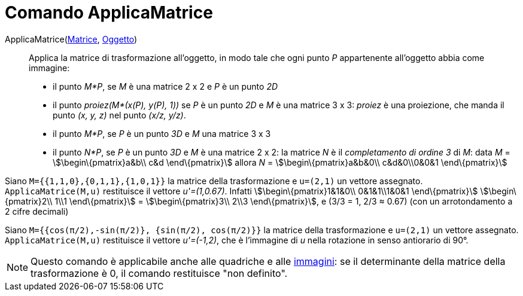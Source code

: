 = Comando ApplicaMatrice

ApplicaMatrice(xref:/Matrici.adoc[Matrice], xref:/Oggetti_geometrici.adoc[Oggetto])::
  Applica la matrice di trasformazione all'oggetto, in modo tale che ogni punto _P_ appartenente all'oggetto abbia come
  immagine:

* il punto _M*P_, se _M_ è una matrice 2 x 2 e _P_ è un punto _2D_

* il punto _proiez(M*(x(P), y(P), 1))_ se _P_ è un punto _2D_ e _M_ è una matrice 3 x 3: _proiez_ è una proiezione, che
manda il punto _(x, y, z)_ nel punto _(x/z, y/z)_.

* il punto _M*P_, se _P_ è un punto _3D_ e _M_ una matrice 3 x 3
* il punto _N*P_, se _P_ è un punto _3D_ e _M_ è una matrice 2 x 2: la matrice _N_ è il _completamento di ordine 3_ di
_M_: data _M_ = stem:[\begin\{pmatrix}a&b\\ c&d \end\{pmatrix}] allora _N_ = stem:[\begin\{pmatrix}a&b&0\\ c&d&0\\0&0&1
\end\{pmatrix}]

[EXAMPLE]

====

Siano `M={{1,1,0},{0,1,1},{1,0,1}}` la matrice della trasformazione e `u=(2,1)` un vettore assegnato.
`ApplicaMatrice(M,u)` restituisce il vettore _u'=(1,0.67)_. Infatti stem:[\begin\{pmatrix}1&1&0\\ 0&1&1\\1&0&1
\end\{pmatrix}] stem:[\begin\{pmatrix}2\\ 1\\1 \end\{pmatrix}] = stem:[\begin\{pmatrix}3\\ 2\\3 \end\{pmatrix}], e (3/3
= 1, 2/3 ≈ 0.67) (con un arrotondamento a 2 cifre decimali)

====

[EXAMPLE]

====

Siano `M={{cos(π/2),-sin(π/2)}, {sin(π/2), cos(π/2)}}` la matrice della trasformazione e `u=(2,1)` un vettore assegnato.
`ApplicaMatrice(M,u)` restituisce il vettore _u'=(-1,2)_, che è l'immagine di _u_ nella rotazione in senso antiorario di
90°.

====

[NOTE]

====

Questo comando è applicabile anche alle quadriche e alle xref:/tools/Strumento_Immagine.adoc[immagini]: se il
determinante della matrice della trasformazione è 0, il comando restituisce "non definito".

====
